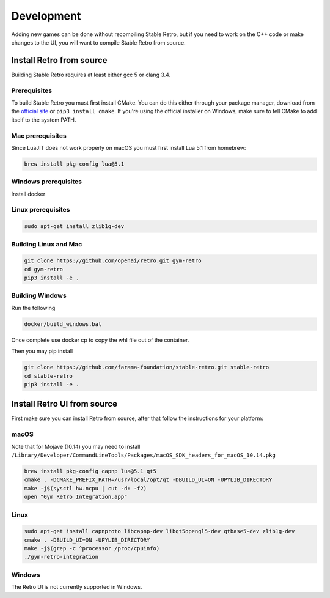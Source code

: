 .. _development:

Development
=====================================

Adding new games can be done without recompiling Stable Retro, but if you need to work on the C++ code or make changes to the UI, you will want to compile Stable Retro from source.

Install Retro from source
--------------------------------------

Building Stable Retro requires at least either gcc 5 or clang 3.4.

Prerequisites
~~~~~~~~~~~~~~~~~~~~~~~~~~~~~~~~~~~~~~

To build Stable Retro you must first install CMake.
You can do this either through your package manager, download from the `official site <https://cmake.org/download/>`_ or ``pip3 install cmake``.
If you're using the official installer on Windows, make sure to tell CMake to add itself to the system PATH.

Mac prerequisites
~~~~~~~~~~~~~~~~~~~~~~~~~~~~~~~~~~~~~~

Since LuaJIT does not work properly on macOS you must first install Lua 5.1 from homebrew:

.. code-block:: shell

    brew install pkg-config lua@5.1

Windows prerequisites
~~~~~~~~~~~~~~~~~~~~~~~~~~~~~~~~~~~~~~

Install docker

Linux prerequisites
~~~~~~~~~~~~~~~~~~~~~~~~~~~~~~~~~~~~~~

.. code-block:: shell

    sudo apt-get install zlib1g-dev

Building Linux and Mac
~~~~~~~~~~~~~~~~~~~~~~~~~~~~~~~~~~~~~~

.. code-block:: shell

    git clone https://github.com/openai/retro.git gym-retro
    cd gym-retro
    pip3 install -e .

Building Windows
~~~~~~~~~~~~~~~~~~~~~~~~~~~~~~~~~~~~~~
Run the following

.. code-block:: shell

    docker/build_windows.bat

Once complete use docker cp to copy the whl file out of the container.

Then you may pip install

.. code-block:: shell

    git clone https://github.com/farama-foundation/stable-retro.git stable-retro
    cd stable-retro
    pip3 install -e .

Install Retro UI from source
--------------------------------------

First make sure you can install Retro from source, after that follow the instructions for your platform:

macOS
~~~~~~~~~~~~~~~~~~~~~~~~~~~~~~~~~~~~~~

Note that for Mojave (10.14) you may need to install ``/Library/Developer/CommandLineTools/Packages/macOS_SDK_headers_for_macOS_10.14.pkg``

.. code-block:: shell

    brew install pkg-config capnp lua@5.1 qt5
    cmake . -DCMAKE_PREFIX_PATH=/usr/local/opt/qt -DBUILD_UI=ON -UPYLIB_DIRECTORY
    make -j$(sysctl hw.ncpu | cut -d: -f2)
    open "Gym Retro Integration.app"


Linux
~~~~~~~~~~~~~~~~~~~~~~~~~~~~~~~~~~~~~~


.. code-block:: shell

    sudo apt-get install capnproto libcapnp-dev libqt5opengl5-dev qtbase5-dev zlib1g-dev
    cmake . -DBUILD_UI=ON -UPYLIB_DIRECTORY
    make -j$(grep -c ^processor /proc/cpuinfo)
    ./gym-retro-integration

Windows
~~~~~~~~~~~~~~~~~~~~~~~~~~~~~~~~~~~~~~

The Retro UI is not currently supported in Windows.
